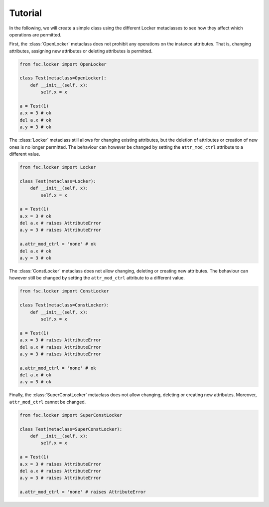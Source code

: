 Tutorial
========

In the following, we will create a simple class using the different Locker metaclasses to see how they affect which operations are permitted.

First, the :class:`OpenLocker` metaclass does not prohibit any operations on the instance attributes. That is, changing attributes, assigning new attributes or deleting attributes is permitted.

.. code:: python

    from fsc.locker import OpenLocker

    class Test(metaclass=OpenLocker):
        def __init__(self, x):
            self.x = x

    a = Test(1)
    a.x = 3 # ok
    del a.x # ok
    a.y = 3 # ok

The :class:`Locker` metaclass still allows for changing existing attributes, but the deletion of attributes or creation of new ones is no longer permitted. The behaviour can however be changed by setting the ``attr_mod_ctrl`` attribute to a different value.

.. code:: python

    from fsc.locker import Locker

    class Test(metaclass=Locker):
        def __init__(self, x):
            self.x = x

    a = Test(1)
    a.x = 3 # ok
    del a.x # raises AttributeError
    a.y = 3 # raises AttributeError

    a.attr_mod_ctrl = 'none' # ok
    del a.x # ok
    a.y = 3 # ok

The :class:`ConstLocker` metaclass does not allow changing, deleting or creating new attributes. The behaviour can however still be changed by setting the ``attr_mod_ctrl`` attribute to a different value.

.. code:: python

    from fsc.locker import ConstLocker

    class Test(metaclass=ConstLocker):
        def __init__(self, x):
            self.x = x

    a = Test(1)
    a.x = 3 # raises AttributeError
    del a.x # raises AttributeError
    a.y = 3 # raises AttributeError

    a.attr_mod_ctrl = 'none' # ok
    del a.x # ok
    a.y = 3 # ok

Finally, the :class:`SuperConstLocker` metaclass does not allow changing, deleting or creating new attributes. Moreover, ``attr_mod_ctrl`` cannot be changed.

.. code:: python

    from fsc.locker import SuperConstLocker

    class Test(metaclass=SuperConstLocker):
        def __init__(self, x):
            self.x = x

    a = Test(1)
    a.x = 3 # raises AttributeError
    del a.x # raises AttributeError
    a.y = 3 # raises AttributeError

    a.attr_mod_ctrl = 'none' # raises AttributeError
